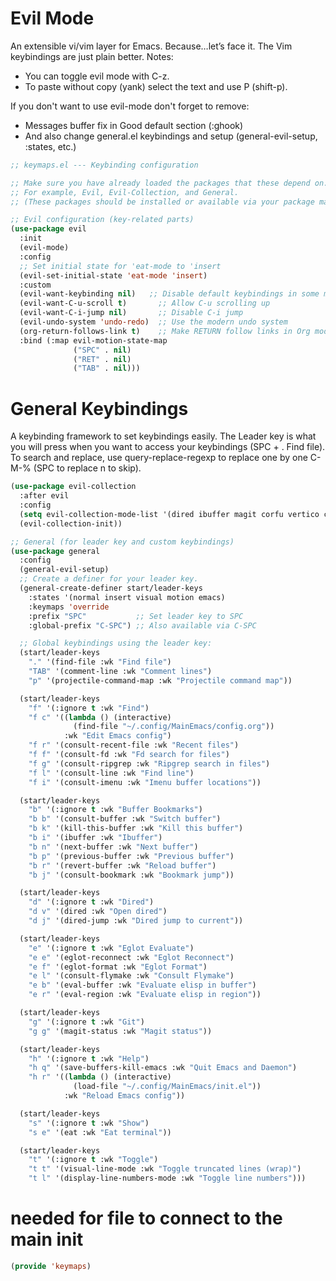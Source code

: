 #+TANGLE: lisp/keymaps.el

* Evil Mode
An extensible vi/vim layer for Emacs. Because…let’s face it. The Vim keybindings are just plain better.
Notes:
- You can toggle evil mode with C-z.
- To paste without copy (yank) select the text and use P (shift-p).

If you don't want to use evil-mode don't forget to remove:
- Messages buffer fix in Good default section (:ghook)
- And also change general.el keybindings and setup (general-evil-setup, :states, etc.)
#+begin_src emacs-lisp :tangle keymaps.el
;; keymaps.el --- Keybinding configuration

;; Make sure you have already loaded the packages that these depend on.
;; For example, Evil, Evil-Collection, and General.
;; (These packages should be installed or available via your package manager.)

;; Evil configuration (key-related parts)
(use-package evil
  :init
  (evil-mode)
  :config
  ;; Set initial state for 'eat-mode to 'insert
  (evil-set-initial-state 'eat-mode 'insert)
  :custom
  (evil-want-keybinding nil)   ;; Disable default keybindings in some modes
  (evil-want-C-u-scroll t)       ;; Allow C-u scrolling up
  (evil-want-C-i-jump nil)       ;; Disable C-i jump
  (evil-undo-system 'undo-redo)  ;; Use the modern undo system
  (org-return-follows-link t)    ;; Make RETURN follow links in Org mode
  :bind (:map evil-motion-state-map
              ("SPC" . nil)
              ("RET" . nil)
              ("TAB" . nil)))

#+end_src

* General Keybindings
A keybinding framework to set keybindings easily.
The Leader key is what you will press when you want to access your keybindings (SPC + . Find file).
To search and replace, use query-replace-regexp to replace one by one C-M-% (SPC to replace n to skip).
#+begin_src emacs-lisp :tangle keymaps.el
(use-package evil-collection
  :after evil
  :config
  (setq evil-collection-mode-list '(dired ibuffer magit corfu vertico consult))
  (evil-collection-init))

;; General (for leader key and custom keybindings)
(use-package general
  :config
  (general-evil-setup)
  ;; Create a definer for your leader key.
  (general-create-definer start/leader-keys
    :states '(normal insert visual motion emacs)
    :keymaps 'override
    :prefix "SPC"           ;; Set leader key to SPC
    :global-prefix "C-SPC") ;; Also available via C-SPC

  ;; Global keybindings using the leader key:
  (start/leader-keys
    "." '(find-file :wk "Find file")
    "TAB" '(comment-line :wk "Comment lines")
    "p" '(projectile-command-map :wk "Projectile command map"))

  (start/leader-keys
    "f" '(:ignore t :wk "Find")
    "f c" '((lambda () (interactive)
              (find-file "~/.config/MainEmacs/config.org"))
            :wk "Edit Emacs config")
    "f r" '(consult-recent-file :wk "Recent files")
    "f f" '(consult-fd :wk "Fd search for files")
    "f g" '(consult-ripgrep :wk "Ripgrep search in files")
    "f l" '(consult-line :wk "Find line")
    "f i" '(consult-imenu :wk "Imenu buffer locations"))

  (start/leader-keys
    "b" '(:ignore t :wk "Buffer Bookmarks")
    "b b" '(consult-buffer :wk "Switch buffer")
    "b k" '(kill-this-buffer :wk "Kill this buffer")
    "b i" '(ibuffer :wk "Ibuffer")
    "b n" '(next-buffer :wk "Next buffer")
    "b p" '(previous-buffer :wk "Previous buffer")
    "b r" '(revert-buffer :wk "Reload buffer")
    "b j" '(consult-bookmark :wk "Bookmark jump"))

  (start/leader-keys
    "d" '(:ignore t :wk "Dired")
    "d v" '(dired :wk "Open dired")
    "d j" '(dired-jump :wk "Dired jump to current"))

  (start/leader-keys
    "e" '(:ignore t :wk "Eglot Evaluate")
    "e e" '(eglot-reconnect :wk "Eglot Reconnect")
    "e f" '(eglot-format :wk "Eglot Format")
    "e l" '(consult-flymake :wk "Consult Flymake")
    "e b" '(eval-buffer :wk "Evaluate elisp in buffer")
    "e r" '(eval-region :wk "Evaluate elisp in region"))

  (start/leader-keys
    "g" '(:ignore t :wk "Git")
    "g g" '(magit-status :wk "Magit status"))

  (start/leader-keys
    "h" '(:ignore t :wk "Help")
    "h q" '(save-buffers-kill-emacs :wk "Quit Emacs and Daemon")
    "h r" '((lambda () (interactive)
              (load-file "~/.config/MainEmacs/init.el"))
            :wk "Reload Emacs config"))

  (start/leader-keys
    "s" '(:ignore t :wk "Show")
    "s e" '(eat :wk "Eat terminal"))

  (start/leader-keys
    "t" '(:ignore t :wk "Toggle")
    "t t" '(visual-line-mode :wk "Toggle truncated lines (wrap)")
    "t l" '(display-line-numbers-mode :wk "Toggle line numbers")))

#+end_src
* needed for file to connect to the main init
#+begin_src emacs-lisp :tangle keymaps.el
(provide 'keymaps)
#+end_src
